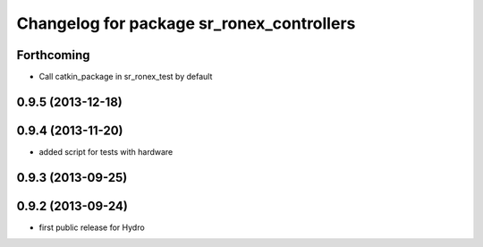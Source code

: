 ^^^^^^^^^^^^^^^^^^^^^^^^^^^^^^^^^^^^^^^^^^
Changelog for package sr_ronex_controllers
^^^^^^^^^^^^^^^^^^^^^^^^^^^^^^^^^^^^^^^^^^

Forthcoming
-----------
* Call catkin_package in sr_ronex_test by default

0.9.5 (2013-12-18)
------------------

0.9.4 (2013-11-20)
------------------
* added script for tests with hardware

0.9.3 (2013-09-25)
------------------

0.9.2 (2013-09-24)
------------------
* first public release for Hydro


